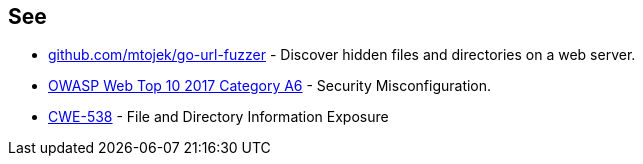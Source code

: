 == See

* https://github.com/mtojek/go-url-fuzzer[github.com/mtojek/go-url-fuzzer] - Discover hidden files and directories on a web server.
* https://www.owasp.org/index.php/Top_10-2017_A6-Security_Misconfiguration[OWASP Web Top 10 2017 Category A6] - Security Misconfiguration.
* https://cwe.mitre.org/data/definitions/538.html[CWE-538] - File and Directory Information Exposure
